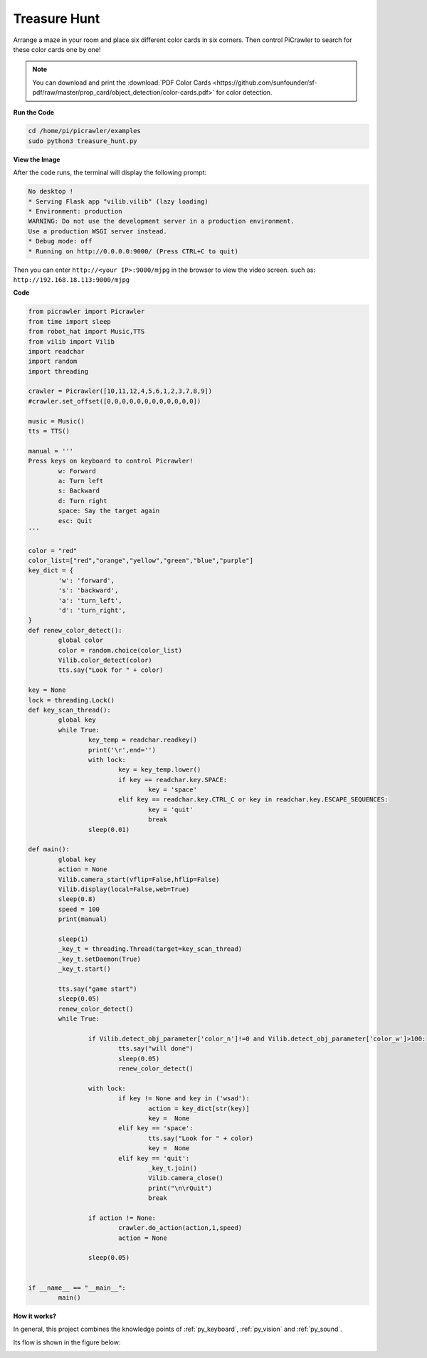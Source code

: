 .. _py_treasure:

Treasure Hunt
============================

Arrange a maze in your room and place six different color cards in six corners. Then control PiCrawler to search for these color cards one by one!

.. note:: You can download and print the :download:`PDF Color Cards <https://github.com/sunfounder/sf-pdf/raw/master/prop_card/object_detection/color-cards.pdf>` for color detection.


**Run the Code**

.. raw:: html

    <run></run>

.. code-block::

    cd /home/pi/picrawler/examples
    sudo python3 treasure_hunt.py


**View the Image**

After the code runs, the terminal will display the following prompt:

.. code-block::

    No desktop !
    * Serving Flask app "vilib.vilib" (lazy loading)
    * Environment: production
    WARNING: Do not use the development server in a production environment.
    Use a production WSGI server instead.
    * Debug mode: off
    * Running on http://0.0.0.0:9000/ (Press CTRL+C to quit)

Then you can enter ``http://<your IP>:9000/mjpg`` in the browser to view the video screen. such as:  ``http://192.168.18.113:9000/mjpg``

.. image:: img/display.png

**Code**

.. code-block:: python

	from picrawler import Picrawler
	from time import sleep
	from robot_hat import Music,TTS
	from vilib import Vilib
	import readchar
	import random
	import threading

	crawler = Picrawler([10,11,12,4,5,6,1,2,3,7,8,9]) 
	#crawler.set_offset([0,0,0,0,0,0,0,0,0,0,0,0])

	music = Music()
	tts = TTS()

	manual = '''
	Press keys on keyboard to control Picrawler!
		w: Forward
		a: Turn left
		s: Backward
		d: Turn right
		space: Say the target again
		esc: Quit
	'''

	color = "red"
	color_list=["red","orange","yellow","green","blue","purple"]
	key_dict = {
		'w': 'forward',
		's': 'backward',
		'a': 'turn_left',
		'd': 'turn_right',
	}
	def renew_color_detect():
		global color
		color = random.choice(color_list)
		Vilib.color_detect(color)
		tts.say("Look for " + color)

	key = None
	lock = threading.Lock()
	def key_scan_thread():
		global key
		while True:
			key_temp = readchar.readkey()
			print('\r',end='')
			with lock:
				key = key_temp.lower()
				if key == readchar.key.SPACE:
					key = 'space'
				elif key == readchar.key.CTRL_C or key in readchar.key.ESCAPE_SEQUENCES:
					key = 'quit'
					break
			sleep(0.01)

	def main():
		global key
		action = None
		Vilib.camera_start(vflip=False,hflip=False)
		Vilib.display(local=False,web=True)
		sleep(0.8)
		speed = 100
		print(manual)

		sleep(1)
		_key_t = threading.Thread(target=key_scan_thread)
		_key_t.setDaemon(True)
		_key_t.start()

		tts.say("game start")
		sleep(0.05)   
		renew_color_detect()
		while True:

			if Vilib.detect_obj_parameter['color_n']!=0 and Vilib.detect_obj_parameter['color_w']>100:
				tts.say("will done")
				sleep(0.05)   
				renew_color_detect()

			with lock:
				if key != None and key in ('wsad'):
					action = key_dict[str(key)]
					key =  None
				elif key == 'space':
					tts.say("Look for " + color)
					key =  None
				elif key == 'quit':
					_key_t.join()
					Vilib.camera_close()
					print("\n\rQuit") 
					break 

			if action != None:
				crawler.do_action(action,1,speed)  
				action = None

			sleep(0.05)          
		 

	if __name__ == "__main__":
		main()


**How it works?**

In general, this project combines the knowledge points of :ref:`py_keyboard`, :ref:`py_vision` and :ref:`py_sound`.

Its flow is shown in the figure below:

.. image:: img/treasure_hunt-f.png

